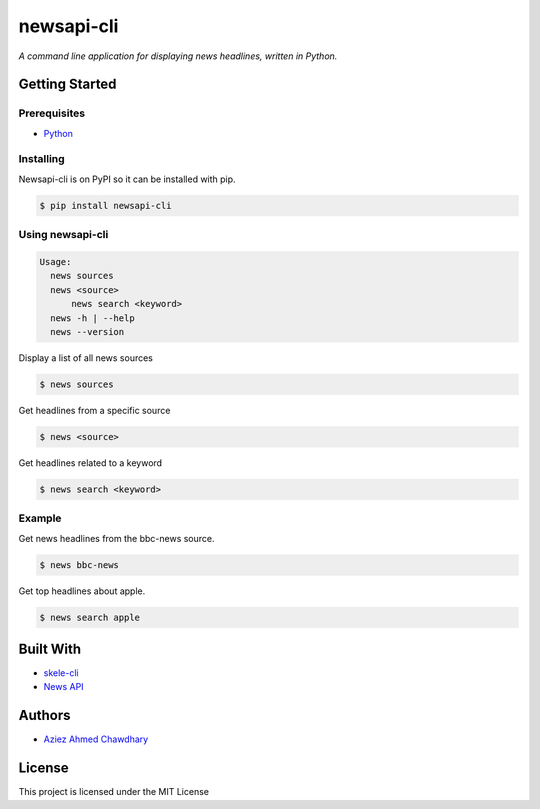 newsapi-cli
===========

|PyPI version|

*A command line application for displaying news headlines, written in Python.*

Getting Started
---------------

Prerequisites
~~~~~~~~~~~~~

-  `Python`_

Installing
~~~~~~~~~~

Newsapi-cli is on PyPI so it can be installed with pip.

.. code-block:: bash

    $ pip install newsapi-cli

Using newsapi-cli
~~~~~~~~~~~~~~~~~

.. code-block:: bash

    Usage:
      news sources
      news <source>
	  news search <keyword>
      news -h | --help
      news --version

Display a list of all news sources

.. code-block:: bash

  $ news sources

Get headlines from a specific source

.. code-block:: bash

  $ news <source>
  
Get headlines related to a keyword

.. code-block:: bash

  $ news search <keyword>

Example
~~~~~~~

Get news headlines from the bbc-news source.

.. code-block:: bash

  $ news bbc-news
  
Get top headlines about apple.

.. code-block:: bash

  $ news search apple

Built With
----------

-  `skele-cli`_
-  `News API`_

Authors
-------

-  `Aziez Ahmed Chawdhary`_

License
-------

This project is licensed under the MIT License

.. _News API: https://newsapi.org
.. _Python: https://www.python.org
.. _PyPi: https://pypi.python.org/pypi
.. _skele-cli: https://github.com/rdegges/skele-cli
.. _Aziez Ahmed Chawdhary: https://github.com/aziezahmed
.. |PyPI version| image:: https://img.shields.io/pypi/v/newsapi-cli.svg
   :target: https://pypi.python.org/pypi/newsapi-cli
